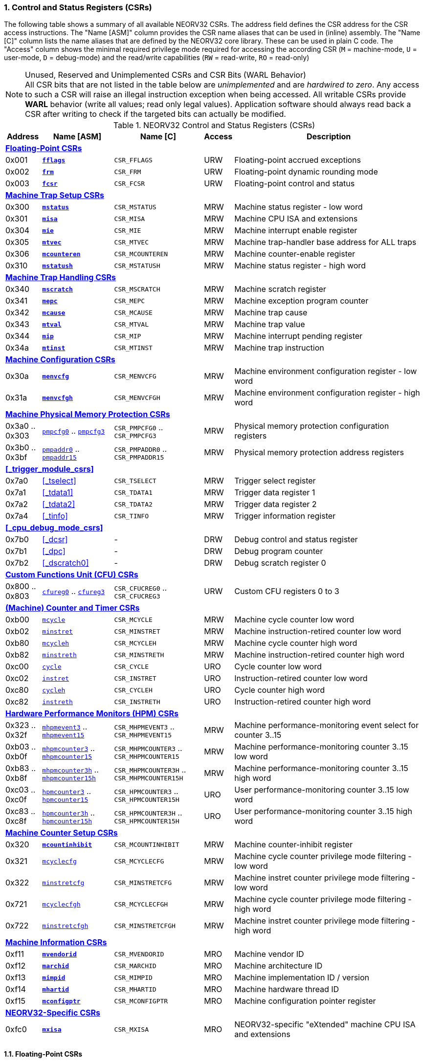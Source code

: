 <<<
:sectnums:
=== Control and Status Registers (CSRs)

The following table shows a summary of all available NEORV32 CSRs. The address field defines the CSR address for
the CSR access instructions. The "Name [ASM]" column provides the CSR name aliases that can be used in (inline) assembly.
The "Name [C]" column lists the name aliases that are defined by the NEORV32 core library. These can be used in plain C code.
The "Access" column shows the minimal required privilege mode required for accessing the according CSR (`M` = machine-mode,
`U` = user-mode, `D` = debug-mode) and the read/write capabilities (`RW` = read-write, `RO` = read-only)

.Unused, Reserved and Unimplemented CSRs and CSR Bits (WARL Behavior)
[NOTE]
All CSR bits that are not listed in the table below are _unimplemented_ and are _hardwired to zero_. Any access to such a
CSR will raise an illegal instruction exception when being accessed. All writable CSRs provide **WARL** behavior (write all
values; read only legal values). Application software should always read back a CSR after writing to check if the targeted
bits can actually be modified. 


.NEORV32 Control and Status Registers (CSRs)
[cols="<2,<4,<5,^1,<11"]
[options="header"]
|=======================
| Address | Name [ASM] | Name [C] | Access | Description
5+^| **<<_floating_point_csrs>>**
| 0x001 | <<_fflags>> | `CSR_FFLAGS` | URW | Floating-point accrued exceptions
| 0x002 | <<_frm>>    | `CSR_FRM`    | URW | Floating-point dynamic rounding mode
| 0x003 | <<_fcsr>>   | `CSR_FCSR`   | URW | Floating-point control and status
5+^| **<<_machine_trap_setup_csrs>>**
| 0x300 | <<_mstatus>>    | `CSR_MSTATUS`    | MRW | Machine status register - low word
| 0x301 | <<_misa>>       | `CSR_MISA`       | MRW | Machine CPU ISA and extensions
| 0x304 | <<_mie>>        | `CSR_MIE`        | MRW | Machine interrupt enable register
| 0x305 | <<_mtvec>>      | `CSR_MTVEC`      | MRW | Machine trap-handler base address for ALL traps
| 0x306 | <<_mcounteren>> | `CSR_MCOUNTEREN` | MRW | Machine counter-enable register
| 0x310 | <<_mstatush>>   | `CSR_MSTATUSH`   | MRW | Machine status register - high word
5+^| **<<_machine_trap_handling_csrs>>**
| 0x340 | <<_mscratch>> | `CSR_MSCRATCH` | MRW | Machine scratch register
| 0x341 | <<_mepc>>     | `CSR_MEPC`     | MRW | Machine exception program counter
| 0x342 | <<_mcause>>   | `CSR_MCAUSE`   | MRW | Machine trap cause
| 0x343 | <<_mtval>>    | `CSR_MTVAL`    | MRW | Machine trap value
| 0x344 | <<_mip>>      | `CSR_MIP`      | MRW | Machine interrupt pending register
| 0x34a | <<_mtinst>>   | `CSR_MTINST`   | MRW | Machine trap instruction
5+^| **<<_machine_configuration_csrs>>**
| 0x30a | <<_menvcfg>>  | `CSR_MENVCFG`  | MRW | Machine environment configuration register - low word
| 0x31a | <<_menvcfgh>> | `CSR_MENVCFGH` | MRW | Machine environment configuration register - high word
5+^| **<<_machine_physical_memory_protection_csrs>>**
| 0x3a0 .. 0x303 | <<_pmpcfg, `pmpcfg0`>> .. <<_pmpcfg, `pmpcfg3`>>      | `CSR_PMPCFG0` .. `CSR_PMPCFG3`    | MRW | Physical memory protection configuration registers
| 0x3b0 .. 0x3bf | <<_pmpaddr, `pmpaddr0`>> .. <<_pmpaddr, `pmpaddr15`>> | `CSR_PMPADDR0` .. `CSR_PMPADDR15` | MRW | Physical memory protection address registers
5+^| **<<_trigger_module_csrs>>**
| 0x7a0 | <<_tselect>>  | `CSR_TSELECT`  | MRW | Trigger select register
| 0x7a1 | <<_tdata1>>   | `CSR_TDATA1`   | MRW | Trigger data register 1
| 0x7a2 | <<_tdata2>>   | `CSR_TDATA2`   | MRW | Trigger data register 2
| 0x7a4 | <<_tinfo>>    | `CSR_TINFO`    | MRW | Trigger information register
5+^| **<<_cpu_debug_mode_csrs>>**
| 0x7b0 | <<_dcsr>>      | - | DRW | Debug control and status register
| 0x7b1 | <<_dpc>>       | - | DRW | Debug program counter
| 0x7b2 | <<_dscratch0>> | - | DRW | Debug scratch register 0
5+^| **<<_custom_functions_unit_cfu_csrs>>**
| 0x800 .. 0x803 | <<_cfureg, `cfureg0`>> .. <<_cfureg, `cfureg3`>> | `CSR_CFUCREG0` .. `CSR_CFUCREG3` | URW | Custom CFU registers 0 to 3
5+^| **<<_machine_counter_and_timer_csrs>>**
| 0xb00 | <<_mcycleh, `mcycle`>>      | `CSR_MCYCLE`    | MRW | Machine cycle counter low word
| 0xb02 | <<_minstreth, `minstret`>>  | `CSR_MINSTRET`  | MRW | Machine instruction-retired counter low word
| 0xb80 | <<_mcycleh, `mcycleh`>>     | `CSR_MCYCLEH`   | MRW | Machine cycle counter high word
| 0xb82 | <<_minstreth, `minstreth`>> | `CSR_MINSTRETH` | MRW | Machine instruction-retired counter high word
| 0xc00 | <<_cycleh, `cycle`>>        | `CSR_CYCLE`     | URO | Cycle counter low word
| 0xc02 | <<_instreth, `instret`>>    | `CSR_INSTRET`   | URO | Instruction-retired counter low word
| 0xc80 | <<_cycleh, `cycleh`>>       | `CSR_CYCLEH`    | URO | Cycle counter high word
| 0xc82 | <<_instreth, `instreth`>>   | `CSR_INSTRETH`  | URO | Instruction-retired counter high word
5+^| **<<_hardware_performance_monitors_hpm_csrs>>**
| 0x323 .. 0x32f | <<_mhpmevent, `mhpmevent3`>> .. <<_mhpmevent, `mhpmevent15`>>             | `CSR_MHPMEVENT3` .. `CSR_MHPMEVENT15`       | MRW | Machine performance-monitoring event select for counter 3..15
| 0xb03 .. 0xb0f | <<_mhpmcounterh, `mhpmcounter3`>> .. <<_mhpmcounterh, `mhpmcounter15`>>   | `CSR_MHPMCOUNTER3` .. `CSR_MHPMCOUNTER15`   | MRW | Machine performance-monitoring counter 3..15 low word
| 0xb83 .. 0xb8f | <<_mhpmcounterh, `mhpmcounter3h`>> .. <<_mhpmcounterh, `mhpmcounter15h`>> | `CSR_MHPMCOUNTER3H` .. `CSR_MHPMCOUNTER15H` | MRW | Machine performance-monitoring counter 3..15 high word
| 0xc03 .. 0xc0f | <<_hpmcounterh, `hpmcounter3`>> .. <<_hpmcounterh, `hpmcounter15`>>       | `CSR_HPMCOUNTER3`  .. `CSR_HPMCOUNTER15H`   | URO | User performance-monitoring counter 3..15 low word
| 0xc83 .. 0xc8f | <<_hpmcounterh, `hpmcounter3h`>> .. <<_hpmcounterh, `hpmcounter15h`>>     | `CSR_HPMCOUNTER3H` .. `CSR_HPMCOUNTER15H`   | URO | User performance-monitoring counter 3..15 high word
5+^| **<<_machine_counter_setup_csrs>>**
| 0x320 | <<_mcountinhibit>>                | `CSR_MCOUNTINHIBIT` | MRW | Machine counter-inhibit register
| 0x321 | <<_mcyclecfgh, `mcyclecfg`>>      | `CSR_MCYCLECFG`     | MRW | Machine cycle counter privilege mode filtering - low word
| 0x322 | <<_minstretcfgh, `minstretcfg`>>  | `CSR_MINSTRETCFG`   | MRW | Machine instret counter privilege mode filtering - low word
| 0x721 | <<_mcyclecfgh, `mcyclecfgh`>>     | `CSR_MCYCLECFGH`    | MRW | Machine cycle counter privilege mode filtering - high word
| 0x722 | <<_minstretcfgh, `minstretcfgh`>> | `CSR_MINSTRETCFGH`  | MRW | Machine instret counter privilege mode filtering - high word
5+^| **<<_machine_information_csrs>>**
| 0xf11 | <<_mvendorid>>  | `CSR_MVENDORID`  | MRO | Machine vendor ID
| 0xf12 | <<_marchid>>    | `CSR_MARCHID`    | MRO | Machine architecture ID
| 0xf13 | <<_mimpid>>     | `CSR_MIMPID`     | MRO | Machine implementation ID / version
| 0xf14 | <<_mhartid>>    | `CSR_MHARTID`    | MRO | Machine hardware thread ID
| 0xf15 | <<_mconfigptr>> | `CSR_MCONFIGPTR` | MRO | Machine configuration pointer register
5+^| **<<_neorv32_specific_csrs>>**
| 0xfc0 | <<_mxisa>> | `CSR_MXISA` | MRO | NEORV32-specific "eXtended" machine CPU ISA and extensions
|=======================


<<<
// ####################################################################################################################
:sectnums:
==== Floating-Point CSRs

[discrete]
===== **`fflags`**

[cols="<1,<8"]
[frame="topbot",grid="none"]
|=======================
| Name        | Floating-point accrued exceptions
| Address     | `0x001`
| Reset value | `0x00000000`
| ISA         | `Zicsr` & `Zfinx`
| Description | FPU status flags.
|=======================

.`fflags` CSR bits
[cols="^1,^1,<10"]
[options="header",grid="rows"]
|=======================
| Bit | R/W | Function
| 0   | r/w | **NX**: inexact
| 1   | r/w | **UF**: underflow
| 2   | r/w | **OF**: overflow
| 3   | r/w | **DZ**: division by zero
| 4   | r/w | **NV**: invalid operation
|=======================

{empty} +
[discrete]
===== **`frm`**

[cols="<1,<8"]
[frame="topbot",grid="none"]
|=======================
| Name        | Floating-point dynamic rounding mode
| Address     | `0x002`
| Reset value | `0x00000000`
| ISA         | `Zicsr` & `Zfinx`
| Description | The `frm` CSR is used to configure the rounding mode of the FPU.
|=======================

.`frm` CSR bits
[cols="^1,^1,<10"]
[options="header",grid="rows"]
|=======================
| Bit | R/W | Function
| 2:0 | r/w | Rounding mode
|=======================


{empty} +
[discrete]
===== **`fcsr`**

[cols="<1,<8"]
[frame="topbot",grid="none"]
|=======================
| Name        | Floating-point control and status register
| Address     | `0x003`
| Reset value | `0x00000000`
| ISA         | `Zicsr` & `Zfinx`
| Description | The `fcsr` provides combined access to the <<_fflags>> and <<_frm>> flags.
|=======================

.`fcsr` CSR bits
[cols="^1,^1,<10"]
[options="header",grid="rows"]
|=======================
| Bit | R/W | Function
| 4:0 | r/w | Accrued exception flags (<<_fflags>>)
| 7:5 | r/w | Rounding mode (<<_frm>>)
|=======================


<<<
// ####################################################################################################################
:sectnums:
==== Machine Trap Setup CSRs

[discrete]
===== **`mstatus`**

[cols="<1,<8"]
[frame="topbot",grid="none"]
|=======================
| Name        | Machine status register - low word
| Address     | `0x300`
| Reset value | `0x00000000`
| ISA         | `Zicsr`
| Description | The `mstatus` CSR is used to configure general machine environment parameters.
|=======================

.`mstatus` CSR bits
[cols="^1,^3,^1,<9"]
[options="header",grid="rows"]
|=======================
| Bit | Name [C] | R/W | Function
| 3     | `CSR_MSTATUS_MIE`  | r/w | **MIE**: Machine-mode interrupt enable flag
| 7     | `CSR_MSTATUS_MPIE` | r/w | **MPIE**: Previous machine-mode interrupt enable flag state
| 12:11 | `CSR_MSTATUS_MPP_H` : `CSR_MSTATUS_MPP_L` | r/w | **MPP**: Previous machine privilege mode, 11 = machine (M) mode, 00 = user (U) mode (other values will fall-back to M mode)
| 17    | `CSR_MSTATUS_MPRV` | r/w | **MPRV**: Effective privilege mode for load/stores in machine mode; use `MPP` as effective privilege mode when set; hardwired to zero if user-mode not implemented
| 21    | `CSR_MSTATUS_TW`   | r/w | **TW**: Trap on execution of `wfi` instruction in user mode when set; hardwired to zero if user-mode not implemented
|=======================

[NOTE]
If the core is in user-mode, machine-mode interrupts are globally **enabled** even if `mstatus.mie` is cleared:
"Interrupts for higher-privilege modes, y>x, are always globally enabled regardless of the setting of the global yIE
bit for the higher-privilege mode." - RISC-V ISA Spec.


{empty} +
[discrete]
===== **`misa`**

[cols="<1,<8"]
[frame="topbot",grid="none"]
|=======================
| Name        | ISA and extensions
| Address     | `0x301`
| Reset value | `DEFINED`, according to enabled ISA extensions
| ISA         | `Zicsr`
| Description | The `misa` CSR provides information regarding the availability of basic RISC-V ISa extensions.
|=======================

[NOTE]
The NEORV32 `misa` CSR is read-only. Hence, active CPU extensions are entirely defined by pre-synthesis configurations
and cannot be switched on/off during runtime. For compatibility reasons any write access to this CSR is simply ignored and
will _not_ cause an illegal instruction exception.

.`misa` CSR bits
[cols="^1,^3,^1,<9"]
[options="header",grid="rows"]
|=======================
| Bit   | Name [C] | R/W | Function
| 0     | `CSR_MISA_A_EXT` | r/- | **A**: CPU extension (atomic memory access) available, set when <<_a_isa_extension>> enabled
| 1     | `CSR_MISA_B_EXT` | r/- | **B**: CPU extension (bit-manipulation) available, set when <<_b_isa_extension>> enabled
| 2     | `CSR_MISA_C_EXT` | r/- | **C**: CPU extension (compressed instruction) available, set when <<_c_isa_extension>> enabled
| 4     | `CSR_MISA_E_EXT` | r/- | **E**: CPU extension (embedded) available, set when <<_e_isa_extension>> enabled
| 8     | `CSR_MISA_I_EXT` | r/- | **I**: CPU base ISA, cleared when <<_e_isa_extension>> enabled
| 12    | `CSR_MISA_M_EXT` | r/- | **M**: CPU extension (mul/div) available, set when <<_m_isa_extension>> enabled
| 20    | `CSR_MISA_U_EXT` | r/- | **U**: CPU extension (user mode) available, set when <<_u_isa_extension>> enabled
| 23    | `CSR_MISA_X_EXT` | r/- | **X**: bit is always set to indicate non-standard / NEORV32-specific extensions
| 31:30 | `CSR_MISA_MXL_HI_EXT` : `CSR_MISA_MXL_LO_EXT` | r/- | **MXL**: 32-bit architecture indicator (always `01`)
|=======================

[TIP]
Machine-mode software can discover available `Z*` _sub-extensions_ (like `Zicsr` or `Zfinx`) by checking the NEORV32-specific
<<_mxisa>> CSR.


{empty} +
[discrete]
===== **`mie`**

[cols="<1,<8"]
[frame="topbot",grid="none"]
|=======================
| Name        | Machine interrupt-enable register
| Address     | `0x304`
| Reset value | `0x00000000`
| ISA         | `Zicsr`
| Description | The `mie` CSR is used to enable/disable individual interrupt sources.
|=======================

.`mie` CSR bits
[cols="^1,^3,^1,<9"]
[options="header",grid="rows"]
|=======================
| Bit   | Name [C] | R/W | Function
| 3     | `CSR_MIE_MSIE` | r/w | **MSIE**: Machine _software_ interrupt enable
| 7     | `CSR_MIE_MTIE` | r/w | **MTIE**: Machine _timer_ interrupt enable (from <<_machine_system_timer_mtime>>)
| 11    | `CSR_MIE_MEIE` | r/w | **MEIE**: Machine _external_ interrupt enable
| 31:16 | `CSR_MIE_FIRQ15E` : `CSR_MIE_FIRQ0E` | r/w | Fast interrupt channel 15..0 enable
|=======================


{empty} +
[discrete]
===== **`mtvec`**

[cols="<1,<8"]
[frame="topbot",grid="none"]
|=======================
| Name        | Machine trap-handler base address
| Address     | `0x305`
| Reset value | `0x00000000`
| ISA         | `Zicsr`
| Description | The `mtvec` CSR holds the trap vector configuration.
|=======================

.`mtvec` CSR bits
[cols="^1,^1,<10"]
[options="header",grid="rows"]
|=======================
| Bit  | R/W | Function
| 1:0  | r/w | **MODE**: mode configuration, `00` = DIRECT, `01` = VECTORED. (Others will fall back to DIRECT mode.)
| 31:2 | r/w | **BASE**: in DIRECT mode = 4-byte aligned base address of trap base handler, _all_ traps set `pc` = `BASE`; in VECTORED mode = 128-byte aligned base address of trap vector table, interrupts cause a jump to `pc` = `BASE` + 4 * `mcause` and exceptions to `pc` = `BASE`.
|=======================

.Interrupt Latency
[TIP]
The vectored `mtvec` mode is useful for reducing the time between interrupt request (IRQ) and servicing it (ISR). As software does not need to determine the interrupt cause the reduction in latency can be 5 to 10 times and as low as _26_ cycles.

{empty} +
[discrete]
===== **`mcounteren`**

[cols="<1,<8"]
[frame="topbot",grid="none"]
|=======================
| Name        | Machine counter enable
| Address     | `0x306`
| Reset value | `0x00000000`
| ISA         | `Zicsr` & `U`
| Description | The `mcounteren` CSR is used to constrain user-mode access to the CPU's counter CSRs.
|=======================

.`mcounteren` CSR bits
[cols="^1,^1,<8"]
[options="header",grid="rows"]
|=======================
| Bit   | R/W     | Function
| 0     | r/w (!) | **CY**: User-mode is allowed to read <<_cycleh>> CSRs when set
| 1     | r/-     | **TM**: not implemented, hardwired to zero
| 2     | r/w (!) | **IR**: User-mode is allowed to read <<_instreth>> CSRs when set
| 15:3  | r/w (!) | **HPM**: user-mode is allowed to read <<_hpmcounterh>> CSRs when set
|=======================

[IMPORTANT]
Physically, the NEORV32's `mcounteren` CSR is implemented as a **single 1-bit register**. Setting _any_ bit of
the CSR will result in all bits being set. Hence, user-mode access can either be granted for **all** counter CSRs
or entirely denied allowing access to **none** counter CSRs. 


{empty} +
[discrete]
===== **`mstatush`**

[cols="<1,<8"]
[frame="topbot",grid="none"]
|=======================
| Name        | Machine status register - high word
| Address     | `0x310`
| Reset value | `0x00000000`
| ISA         | `Zicsr`
| Description | The features of this CSR are not implemented yet. The register is read-only and always returns zero.
|=======================


<<<
// ####################################################################################################################
:sectnums:
==== Machine Trap Handling CSRs

[discrete]
===== **`mscratch`**

[cols="<1,<8"]
[frame="topbot",grid="none"]
|=======================
| Name        | Scratch register for machine trap handlers
| Address     | `0x340`
| Reset value | `0x00000000`
| ISA         | `Zicsr`
| Description | The `mscratch` is a general-purpose machine-mode scratch register.
|=======================


{empty} +
[discrete]
===== **`mepc`**

[cols="<1,<8"]
[frame="topbot",grid="none"]
|=======================
| Name        | Machine exception program counter
| Address     | `0x341`
| Reset value | `0x00000000`
| ISA         | `Zicsr`
| Description | The `mepc` CSR provides the instruction address where execution has stopped/failed when
an instruction is triggered / an exception is raised. See section <<_traps_exceptions_and_interrupts>> for a list of all legal values.
The `mret` instruction will return to the address stored in `mepc` by automatically moving `mepc` to the program counter.
|=======================

[NOTE]
`mepc[0]` is hardwired to zero. If IALIGN = 32 (i.e. <<_c_isa_extension>> is disabled) then `mepc[1]` is also hardwired to zero.


{empty} +
[discrete]
===== **`mcause`**

[cols="<1,<8"]
[frame="topbot",grid="none"]
|=======================
| Name        | Machine trap cause
| Address     | `0x342`
| Reset value | `0x00000000`
| ISA         | `Zicsr`
| Description | The `mcause` CSRs shows the exact cause of a trap. See section <<_traps_exceptions_and_interrupts>> for a list of all legal values.
|=======================


.`mcause` CSR bits
[cols="^1,^1,<10"]
[options="header",grid="rows"]
|=======================
| Bit | R/W | Function
| 4:0 | r/w | **Exception code**: see <<_neorv32_trap_listing>>
| 31  | r/w | **Interrupt**: `1` if the trap is caused by an interrupt (`0` if the trap is caused by an exception)
|=======================


{empty} +
[discrete]
===== **`mtval`**

[cols="<1,<8"]
[frame="topbot",grid="none"]
|=======================
| Name        | Machine trap value
| Address     | `0x343`
| Reset value | `0x00000000`
| ISA         | `Zicsr`
| Description | The `mtval` CSR provides additional information why a trap was entered. See section <<_traps_exceptions_and_interrupts>> for more information.
|=======================

.Read-Only
[IMPORTANT]
Note that the NEORV32 `mtval` CSR is updated by the hardware only and cannot be written from software.
However, any write-access will be ignored and will not cause an exception to maintain RISC-V compatibility.


{empty} +
[discrete]
===== **`mip`**

[cols="<1,<8"]
[frame="topbot",grid="none"]
|=======================
| Name        | Machine interrupt pending
| Address     | `0x344`
| Reset value | `0x00000000`
| ISA         | `Zicsr`
| Description | The `mip` CSR shows currently _pending_ machine-mode interrupt requests. The bits for the standard RISC-V
machine-mode interrupts (`MEIP`, `MTIP`, `MSIP`) are read-only. Hence, these interrupts cannot be
cleared/set using the `mip` register. These interrupts are cleared/acknowledged by mechanism that are
specific for the interrupt-causing modules. the according interrupt-generating device.
|=======================

.`mip` CSR bits
[cols="^1,^3,^1,<9"]
[options="header",grid="rows"]
|=======================
| Bit | Name [C] | R/W | Function
| 3     | `CSR_MIP_MSIP`                       | r/- | **MSIP**: Machine _software_ interrupt pending; _cleared by platform-defined mechanism_
| 7     | `CSR_MIP_MTIP`                       | r/- | **MTIP**: Machine _timer_ interrupt pending; _cleared by platform-defined mechanism_
| 11    | `CSR_MIP_MEIP`                       | r/- | **MEIP**: Machine _external_ interrupt pending; _cleared by platform-defined mechanism_
| 31:16 | `CSR_MIP_FIRQ15P` : `CSR_MIP_FIRQ0P` | r/c | **FIRQxP**: Fast interrupt channel 15..0 pending; has to be cleared manually by writing zero
|=======================

.FIRQ Channel Mapping
[TIP]
See section <<_neorv32_specific_fast_interrupt_requests>> for the mapping of the FIRQ channels and the according
interrupt-triggering processor module.


{empty} +
[discrete]
===== **`mtinst`**

[cols="<1,<8"]
[frame="topbot",grid="none"]
|=======================
| Name        | Machine trap instruction
| Address     | `0x34a`
| Reset value | `0x00000000`
| ISA         | `Zicsr`
| Description | The `mtinst` CSR provides additional information why a trap was entered. See section <<_traps_exceptions_and_interrupts>> for more information.
|=======================

.Read-Only
[IMPORTANT]
Note that the NEORV32 `mtinst` CSR is updated by the hardware only and cannot be written from software.
However, any write-access will be ignored and will not cause an exception to maintain RISC-V compatibility.

.Instruction Transformation
[IMPORTANT]
The RISC-V priv. spec. suggests that the instruction word written to `mtinst` by the hardware should be "transformed".
However, the NEORV32 `mtinst` CSR uses a simplified transformation scheme: if the trap-causing instruction is a
standard 32-bit instruction, `mtinst` contains the exact instruction word that caused the trap. If the trap-causing
instruction is a compressed instruction, `mtinst` contains the de-compressed 32-bit equivalent with bit 1 being cleared.



<<<
// ####################################################################################################################
:sectnums:
==== Machine Configuration CSRs

[discrete]
===== **`menvcfg`**

[cols="<1,<8"]
[frame="topbot",grid="none"]
|=======================
| Name        | Machine environment configuration register - low word
| Address     | `0x30a`
| Reset value | `0x00000000`
| ISA         | `Zicsr` & `U`
| Description | Currently, the features of this CSR are not supported. Hence, the entire register is hardwired to all-zero.
|=======================


{empty} +
[discrete]
===== **`menvcfgh`**

[cols="<1,<8"]
[frame="topbot",grid="none"]
|=======================
| Name        | Machine environment configuration register - high word
| Address     | `0x31a`
| Reset value | `0x00000000`
| ISA         | `Zicsr` & `U`
| Description | Currently, the features of this CSR are not supported. Hence, the entire register is hardwired to all-zero.
|=======================



<<<
// ####################################################################################################################
:sectnums:
==== Machine Physical Memory Protection CSRs

The physical memory protection system is configured via the `PMP_NUM_REGIONS` and `PMP_MIN_GRANULARITY` top entity
generics. `PMP_NUM_REGIONS` defines the total number of implemented regions. Note that the maximum number of regions
is constrained to 16. If trying to access a PMP-related CSR beyond `PMP_NUM_REGIONS` **no illegal instruction exception**
is triggered. The according CSRs are read-only (writes are ignored) and always return zero.
See section <<_pmp_isa_extension>> for more information.

[discrete]
===== **`pmpcfg`**

[cols="<1,<8"]
[frame="topbot",grid="none"]
|=======================
| Name        | PMP region configuration registers
| Address     | `0x3a0` (`pmpcfg0`)
|             | `0x3a1` (`pmpcfg1`)
|             | `0x3a2` (`pmpcfg2`)
|             | `0x3a3` (`pmpcfg3`)
| Reset value | `0x00000000`
| ISA         | `Zicsr` & `PMP`
| Description | Configuration of physical memory protection regions. Each region provides an individual 8-bit array in these CSRs.
|=======================

.`pmpcfg0` CSR Bits
[cols="^1,^2,^1,<11"]
[options="header",grid="rows"]
|=======================
| Bit | Name [C] | R/W | Function
| 0   | `PMPCFG_R`     | r/w | **R**: Read permission
| 1   | `PMPCFG_W`     | r/w | **W**: Write permission
| 2   | `PMPCFG_X`     | r/w | **X**: Execute permission
| 4:3 | `PMPCFG_A_MSB` : `PMPCFG_A_LSB` | r/w | **A**: Mode configuration (`00` = OFF, `01` = TOR, `10` = NA4, `11` = NAPOT)
| 7   | `PMPCFG_L`     | r/w | **L**: Lock bit, prevents further write accesses, also enforces access rights in machine-mode, can only be cleared by CPU reset
|=======================


{empty} +
[discrete]
===== **`pmpaddr`**

The `pmpaddr*` CSRs are used to configure the region's address boundaries.

[cols="<1,<8"]
[frame="topbot",grid="none"]
|=======================
| Name        | Physical memory protection address registers
| Address     | `0x3b0` (`pmpaddr1`)
|             | `0x3b1` (`pmpaddr2`)
|             | `0x3b2` (`pmpaddr3`)
|             | `0x3b3` (`pmpaddr4`)
|             | `0x3b4` (`pmpaddr5`)
|             | `0x3b5` (`pmpaddr6`)
|             | `0x3b6` (`pmpaddr6`)
|             | `0x3b7` (`pmpaddr7`)
|             | `0x3b8` (`pmpaddr8`)
|             | `0x3b9` (`pmpaddr9`)
|             | `0x3ba` (`pmpaddr10`)
|             | `0x3bb` (`pmpaddr11`)
|             | `0x3bc` (`pmpaddr12`)
|             | `0x3bd` (`pmpaddr13`)
|             | `0x3be` (`pmpaddr14`)
|             | `0x3bf` (`pmpaddr15`)
| Reset value | `0x00000000`
| ISA         | `Zicsr` & `PMP`
| Description | Region address configuration. The two MSBs of each CSR are hardwired to zero (= bits 33:32 of the physical address).
|=======================

.Address Register Update Latency
[IMPORTANT]
After writing a `pmpaddr` CSR the hardware requires up to 32 clock cycles to compute the according
address masks. Make sure to wait for this time before completing the PMP region configuration
(only relevant for `NA4` and `NAPOT` modes).


<<<
// ####################################################################################################################
:sectnums:
==== Custom Functions Unit (CFU) CSRs

[discrete]
===== **`cfureg`**

[cols="<1,<8"]
[frame="topbot",grid="none"]
|=======================
| Name        | Custom (user-defined) CFU CSRs
| Address     | `0x800` (`cfureg0`)
|             | `0x801` (`cfureg1`)
|             | `0x802` (`cfureg2`)
|             | `0x803` (`cfureg3`)
| Reset value | `0x00000000`
| ISA         | `Zicsr` & `Zxcfu`
| Description | User-defined CSRs to be used within the <<_custom_functions_unit_cfu>>.
|=======================


<<<
// ####################################################################################################################
:sectnums:
==== (Machine) Counter and Timer CSRs

.`time[h]` CSRs (Wall Clock Time)
[IMPORTANT]
The NEORV32 does not implement the user-mode `time[h]` registers. Any access to these registers will trap.
It is recommended that the trap handler software provides a means of accessing the platform-defined <<_machine_system_timer_mtime>>.

.Instruction Retired Counter Increment
[NOTE]
The `[m]instret[h]` counter always increments when a instruction enters the pipeline's execute stage no matter
if this instruction is actually going to retire or if it causes an exception.


[discrete]
===== **`cycle[h]`**

[cols="<1,<8"]
[frame="topbot",grid="none"]
|=======================
| Name        | Cycle counter
| Address     | `0xc00` (`cycle`)
|             | `0xc80` (`cycleh`)
| Reset value | `0x00000000`
| ISA         | `Zicsr` & `Zicntr`
| Description | The `cycle[h]` CSRs are user-mode shadow copies of the according <<_mcycleh>> CSRs. The user-mode
counter are read-only. Any write access will raise an illegal instruction exception.
|=======================


{empty} +
[discrete]
===== **`instret[h]`**

[cols="<1,<8"]
[frame="topbot",grid="none"]
|=======================
| Name        | Instructions-retired counter
| Address     | `0xc02` (`instret`)
|             | `0xc82` (`instreth`)
| Reset value | `0x00000000`
| ISA         | `Zicsr` & `Zicntr`
| Description | The `instret[h]` CSRs are user-mode shadow copies of the according <<_minstreth>> CSRs. The user-mode
counter are read-only. Any write access will raise an illegal instruction exception.
|=======================


{empty} +
[discrete]
===== **`mcycle[h]`**

[cols="<1,<8"]
[frame="topbot",grid="none"]
|=======================
| Name        | Machine cycle counter
| Address     | `0xb00` (`mcycle`)
|             | `0xb80` (`mcycleh`)
| Reset value | `0x00000000`
| ISA         | `Zicsr` & `Zicntr`
| Description | If not halted via the <<_mcountinhibit>> CSR the `cycle[h]` CSRs will increment with every active CPU clock
cycle (CPU not in sleep mode). These registers are read/write only for machine-mode software.
|=======================


{empty} +
[discrete]
===== **`minstret[h]`**

[cols="<1,<8"]
[frame="topbot",grid="none"]
|=======================
| Name        | Machine instructions-retired counter
| Address     | `0xb02` (`minstret`)
|             | `0xb82` (`minstreth`)
| Reset value | `0x00000000`
| ISA         | `Zicsr` & `Zicntr`
| Description | If not halted via the <<_mcountinhibit>> CSR the `minstret[h]` CSRs will increment with every retired instruction.
These registers are read/write only for machine-mode software
|=======================

.Instruction Retiring
[IMPORTANT]
Note that **all** executed instruction do increment the `[m]instret`[h] counters even if they do not retire
(e.g. if the instruction causes an exception).


<<<
// ####################################################################################################################
:sectnums:
==== Hardware Performance Monitors (HPM) CSRs

The actual number of implemented hardware performance monitors is configured via the `HPM_NUM_CNTS` top entity generic,
Note that always all 13 HPM counter and configuration registers (`mhpmcounter*[h]` and `mhpmevent*`) are implemented, but
only the actually configured ones are implemented as "real" physical registers - the remaining ones will be hardwired to zero.

If trying to access an HPM-related CSR beyond `HPM_NUM_CNTS` **no illegal instruction exception is
triggered**. These CSRs are read-only (writes are ignored) and always return zero.

The total counter width of the HPMs can be configured before synthesis via the `HPM_CNT_WIDTH` generic (0..64-bit).
If `HPM_NUM_CNTS` is less than 64, all remaining MSB-aligned bits are hardwired to zero.


[discrete]
===== **`mhpmevent`**

[cols="<1,<8"]
[frame="topbot",grid="none"]
|=======================
| Name        | Machine hardware performance monitor event select
| Address     | `0x233` (`mhpmevent3`)
|             | `0x234` (`mhpmevent4`)
|             | `0x235` (`mhpmevent5`)
|             | `0x236` (`mhpmevent6`)
|             | `0x237` (`mhpmevent7`)
|             | `0x238` (`mhpmevent8`)
|             | `0x239` (`mhpmevent9`)
|             | `0x23a` (`mhpmevent10`)
|             | `0x23b` (`mhpmevent11`)
|             | `0x23c` (`mhpmevent12`)
|             | `0x23d` (`mhpmevent13`)
|             | `0x23e` (`mhpmevent14`)
|             | `0x23f` (`mhpmevent15`)
| Reset value | `0x00000000`
| ISA         | `Zicsr` & `Zihpm`
| Description | The value in these CSRs define the architectural events that cause an increment of the according `mhpmcounter*[h]` counter(s).
All available events are listed in the table below. If more than one event is selected, the according counter will increment if _any_ of
the enabled events is observed (logical OR). Note that the counter will only increment by 1 step per clock
cycle even if more than one trigger event is observed.
|=======================

.`mhpmevent*` CSR Bits
[cols="^1,^3,^1,<9"]
[options="header",grid="rows"]
|=======================
| Bit | Name [C]               | R/W | Event Description
| 0   | `HPMCNT_EVENT_CY`      | r/w | active clock cycle (CPU not in sleep mode)
| 1   | -                      | r/- | _not implemented, always read as zero_
| 2   | `HPMCNT_EVENT_IR`      | r/w | retired instruction (compressed or uncompressed)
| 3   | `HPMCNT_EVENT_CIR`     | r/w | retired compressed instruction
| 4   | `HPMCNT_EVENT_WAIT_IF` | r/w | instruction fetch memory wait cycle
| 5   | `HPMCNT_EVENT_WAIT_II` | r/w | instruction issue pipeline wait cycle
| 6   | `HPMCNT_EVENT_WAIT_MC` | r/w | multi-cycle ALU operation wait cycle (like iterative shift operation)
| 7   | `HPMCNT_EVENT_LOAD`    | r/w | memory data load operation
| 8   | `HPMCNT_EVENT_STORE`   | r/w | memory data store operation
| 9   | `HPMCNT_EVENT_WAIT_LS` | r/w | load/store memory wait cycle
| 10  | `HPMCNT_EVENT_JUMP`    | r/w | unconditional jump / jump-and-link
| 11  | `HPMCNT_EVENT_BRANCH`  | r/w | conditional branch (_taken_ or _not taken_)
| 12  | `HPMCNT_EVENT_TBRANCH` | r/w | _taken_ conditional branch
| 13  | `HPMCNT_EVENT_TRAP`    | r/w | entered trap (synchronous exception or interrupt)
| 14  | `HPMCNT_EVENT_ILLEGAL` | r/w | illegal instruction exception
|=======================


{empty} +
[discrete]
===== **`mhpmcounter[h]`**

[cols="<1,<8"]
[frame="topbot",grid="none"]
|=======================
| Name        | Machine hardware performance monitor (HPM) counter
| Address     | `0xb03`, `0xb83` (`mhpmcounter3`, `mhpmcounter3h`)
|             | `0xb04`, `0xb84` (`mhpmcounter4`, `mhpmcounter4h`)
|             | `0xb05`, `0xb85` (`mhpmcounter5`, `mhpmcounter5h`)
|             | `0xb06`, `0xb86` (`mhpmcounter6`, `mhpmcounter6h`)
|             | `0xb07`, `0xb87` (`mhpmcounter7`, `mhpmcounter7h`)
|             | `0xb08`, `0xb88` (`mhpmcounter8`, `mhpmcounter8h`)
|             | `0xb09`, `0xb89` (`mhpmcounter9`, `mhpmcounter9h`)
|             | `0xb0a`, `0xb8a` (`mhpmcounter10`, `mhpmcounter10h`)
|             | `0xb0b`, `0xb8b` (`mhpmcounter11`, `mhpmcounter11h`)
|             | `0xb0c`, `0xb8c` (`mhpmcounter12`, `mhpmcounter12h`)
|             | `0xb0d`, `0xb8d` (`mhpmcounter13`, `mhpmcounter13h`)
|             | `0xb0e`, `0xb8e` (`mhpmcounter14`, `mhpmcounter14h`)
|             | `0xb0f`, `0xb8f` (`mhpmcounter15`, `mhpmcounter15h`)
| Reset value | `0x00000000`
| ISA         | `Zicsr` & `Zihpm`
| Description | If not halted via the <<_mcountinhibit>> CSR the HPM counter CSR(s) increment whenever a
configured event from the according <<_mhpmevent>> CSR occurs. The counter registers are read/write for machine mode
and are not accessible for lower-privileged software.
|=======================


{empty} +
[discrete]
===== **`hpmcounter[h]`**

[cols="<1,<8"]
[frame="topbot",grid="none"]
|=======================
| Name        | User hardware performance monitor (HPM) counter
| Address     | `0xc03`, `0xc83` (`hpmcounter3`, `hpmcounter3h`)
|             | `0xc04`, `0xc84` (`hpmcounter4`, `hpmcounter4h`)
|             | `0xc05`, `0xc85` (`hpmcounter5`, `hpmcounter5h`)
|             | `0xc06`, `0xc86` (`hpmcounter6`, `hpmcounter6h`)
|             | `0xc07`, `0xc87` (`hpmcounter7`, `hpmcounter7h`)
|             | `0xc08`, `0xc88` (`hpmcounter8`, `hpmcounter8h`)
|             | `0xc09`, `0xc89` (`hpmcounter9`, `hpmcounter9h`)
|             | `0xc0a`, `0xc8a` (`hpmcounter10`, `hpmcounter10h`)
|             | `0xc0b`, `0xc8b` (`hpmcounter11`, `hpmcounter11h`)
|             | `0xc0c`, `0xc8c` (`hpmcounter12`, `hpmcounter12h`)
|             | `0xc0d`, `0xc8d` (`hpmcounter13`, `hpmcounter13h`)
|             | `0xc0e`, `0xc8e` (`hpmcounter14`, `hpmcounter14h`)
|             | `0xc0f`, `0xc8f` (`hpmcounter15`, `hpmcounter15h`)
| Reset value | `0x00000000`
| ISA         | `Zicsr` & `Zihpm`
| Description | The `hpmcounter*[h]` are user-mode shadow copies of the according <<_mhpmcounterh>> CSRs. The user mode
counter CSRs are read-only. Any write access will raise an illegal instruction exception.
|=======================


<<<
// ####################################################################################################################
:sectnums:
==== Machine Counter Setup CSRs


[discrete]
===== **`mcountinhibit`**

[cols="<1,<8"]
[frame="topbot",grid="none"]
|=======================
| Name        | Machine counter-inhibit register
| Address     | `0x320`
| Reset value | `0x00000000`
| ISA         | `Zicsr`
| Description | Set bit to halt the according counter CSR.
|=======================

.`mcountinhibit` CSR Bits
[cols="^1,^3,^1,<9"]
[options="header",grid="rows"]
|=======================
| Bit | Name [C] | R/W | Description
| 0    | `CSR_MCOUNTINHIBIT_IR` | r/w | **IR**: Set to `1` to halt `[m]instret[h]`; hardwired to zero if `Zicntr` ISA extension is disabled
| 1    | -                      | r/- | **TM**: Hardwired to zero as `time[h]` CSRs are not implemented
| 2    | `CSR_MCOUNTINHIBIT_CY` | r/w | **CY**: Set to `1` to halt `[m]cycle[h]`; hardwired to zero if `Zicntr` ISA extension is disabled
| 15:3 | `CSR_MCOUNTINHIBIT_HPM3` : `CSR_MCOUNTINHIBIT_HPM15` | r/w | **HPMx**: Set to `1` to halt `[m]hpmcount*[h]`; hardwired to zero if `Zihpm` ISA extension is disabled
|=======================


{empty} +
[discrete]
===== **`mcyclecfg[h]`**

[cols="<1,<8"]
[frame="topbot",grid="none"]
|=======================
| Name        | Machine cycle counter privilege mode filtering
| Address     | `0x321` (`mcyclecfg`)
|             | `0x721` (`mcyclecfgh`)
| Reset value | `0x00000000`
| ISA         | `Zicsr` & `Zicntr` (<<_smcntrpmf_isa_extension>>)
| Description | Halt cycle counter when the CPU is in a specific privilege mode. Note that `mcyclecfg` is hardwired to all-zero.
|=======================

.`mcyclecfgh` CSR Bits
[cols="^1,^3,^1,<9"]
[options="header",grid="rows"]
|=======================
| Bit | Name [C] | R/W | Description
| 28  | `CSR_MCYCLECFGH_UINH` | r/w | **UINH**: Set to `1` to halt `[m]cycle[h]` counter when CPU is in user-mode
| 30  | `CSR_MCYCLECFGH_MINH` | r/w | **MINH**: Set to `1` to halt `[m]cycle[h]` counter when CPU is in machine-mode
|=======================


{empty} +
[discrete]
===== **`minstretcfg[h]`**

[cols="<1,<8"]
[frame="topbot",grid="none"]
|=======================
| Name        | Machine instret counter privilege mode filtering
| Address     | `0x322` (`minstretcfg`)
|             | `0x722` (`minstretcfgh`)
| Reset value | `0x00000000`
| ISA         | `Zicsr` & `Zicntr` (<<_smcntrpmf_isa_extension>>)
| Description | Halt instret counter when the CPU is in a specific privilege mode. Note that `minstretcfg` is hardwired to all-zero.
|=======================

.`minstretcfgh` CSR Bits
[cols="^1,^3,^1,<9"]
[options="header",grid="rows"]
|=======================
| Bit | Name [C] | R/W | Description
| 28  | `CSR_MINSTRETCFGH_UINH` | r/w | **UINH**: Set to `1` to halt `[m]instret[h]` counter when CPU is in user-mode
| 30  | `CSR_MINSTRETCFGH_MINH` | r/w | **MINH**: Set to `1` to halt `[m]instret[h]` counter when CPU is in machine-mode
|=======================


<<<
// ####################################################################################################################
:sectnums:
==== Machine Information CSRs

[discrete]
===== **`mvendorid`**

[cols="<1,<8"]
[frame="topbot",grid="none"]
|=======================
| Name        | Machine vendor ID
| Address     | `0xf11`
| Reset value | `DEFINED`
| ISA         | `Zicsr`
| Description | Vendor ID (JEDEC identifier), assigned via the `VENDOR_ID` top generic (<<_processor_top_entity_generics>>).
|=======================


{empty} +
[discrete]
===== **`marchid`**

[cols="<1,<8"]
[frame="topbot",grid="none"]
|=======================
| Name        | Machine architecture ID
| Address     | `0xf12`
| Reset value | `0x00000013`
| ISA         | `Zicsr`
| Description | The `marchid` CSR is read-only and provides the NEORV32 official RISC-V open-source architecture ID
(decimal: 19, 32-bit hexadecimal: 0x00000013).
|=======================


{empty} +
[discrete]
===== **`mimpid`**

[cols="<1,<8"]
[frame="topbot",grid="none"]
|=======================
| Name        | Machine implementation ID
| Address     | `0xf13`
| Reset value | `DEFINED`
| ISA         | `Zicsr`
| Description | The `mimpid` CSR is read-only and provides the version of the
NEORV32 as BCD-coded number (example: `mimpid = 0x01020312` → 01.02.03.12 → version 1.2.3.12).
|=======================


{empty} +
[discrete]
===== **`mhartid`**

[cols="<1,<8"]
[frame="topbot",grid="none"]
|=======================
| Name        | Machine hardware thread ID
| Address     | `0xf14`
| Reset value | `DEFINED`
| ISA         | `Zicsr`
| Description | The `mhartid` CSR is read-only and provides the core's hart ID,
which is assigned via the `HW_THREAD_ID` top generic (<<_processor_top_entity_generics>>).
|=======================


{empty} +
[discrete]
===== **`mconfigptr`**

[cols="<1,<8"]
[frame="topbot",grid="none"]
|=======================
| Name        | Machine configuration pointer register
| Address     | `0xf15`
| Reset value | `0x00000000`
| ISA         | `Zicsr`
| Description | The features of this CSR are not implemented yet. The register is read-only and always returns zero.
|=======================


<<<
// ####################################################################################################################
:sectnums:
==== NEORV32-Specific CSRs

[NOTE]
All NEORV32-specific CSRs are mapped to addresses that are explicitly reserved for custom **Machine-Mode, read-only** CSRs
(assured by the RISC-V privileged specifications). Hence, these CSRs can only be accessed when in machine-mode. Any access
outside of machine-mode will raise an illegal instruction exception.


[discrete]
===== **`mxisa`**

[cols="<1,<8"]
[frame="topbot",grid="none"]
|=======================
| Name        | Machine extended isa and extensions register
| Address     | `0xfc0`
| Reset value | `DEFINED`
| ISA         | `Zicsr` & `X`
| Description | The `mxisa` CSRs is a NEORV32-specific read-only CSR that helps machine-mode software to
discover ISA sub-extensions and CPU configuration options
|=======================

.`mxisa` CSR Bits
[cols="^1,^3,^1,<5"]
[options="header",grid="rows"]
|=======================
| Bit   | Name [C] | R/W | Description
|  0    | `CSR_MXISA_ZICSR`     | r/- | <<_zicsr_isa_extension>> available
|  1    | `CSR_MXISA_ZIFENCEI`  | r/- | <<_zifencei_isa_extension>> available
|  2    | `CSR_MXISA_ZMMUL`     | r/- | <<_zmmul_isa_extension>> available
|  3    | `CSR_MXISA_ZXCFU`     | r/- | <<_zxcfu_isa_extension>> available
|  4    | `CSR_MXISA_SMCNTRPMF` | r/- | <<_smcntrpmf_isa_extension>> available
|  5    | `CSR_MXISA_ZFINX`     | r/- | <<_zfinx_isa_extension>> available
|  6    | -                     | r/- | hardwired to zero
|  7    | `CSR_MXISA_ZICNTR`    | r/- | <<_zicntr_isa_extension>> available
|  8    | `CSR_MXISA_PMP`       | r/- | <<_pmp_isa_extension>> available
|  9    | `CSR_MXISA_ZIHPM`     | r/- | <<_zihpm_isa_extension>> available
| 10    | `CSR_MXISA_SDEXT`     | r/- | <<_sdext_isa_extension>> available
| 11    | `CSR_MXISA_SDTRIG`    | r/- | <<_sdtrig_isa_extension>> available
| 19:12 | -                     | r/- | hardwired to zero
| 20    | `CSR_MXISA_IS_SIM`    | r/- | set if CPU is being **simulated** (⚠️ not guaranteed)
| 28:21 | -                     | r/- | hardwired to zero
| 29    | `CSR_MXISA_RFHWRST`   | r/- | full hardware reset of register file available when set (`REGFILE_HW_RST`)
| 30    | `CSR_MXISA_FASTMUL`   | r/- | fast multiplication available when set (`FAST_MUL_EN`)
| 31    | `CSR_MXISA_FASTSHIFT` | r/- | fast shifts available when set (`FAST_SHIFT_EN`)
|=======================
